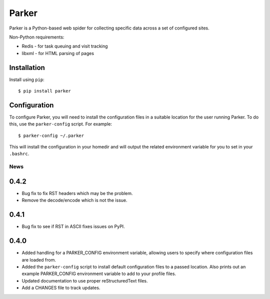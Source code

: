 ========================================
Parker
========================================

Parker is a Python-based web spider for collecting specific data
across a set of configured sites.

Non-Python requirements:

- Redis - for task queuing and visit tracking
- libxml - for HTML parsing of pages

Installation
----------------------------------------

Install using ``pip``::

    $ pip install parker

Configuration
----------------------------------------

To configure Parker, you will need to install the configuration
files in a suitable location for the user running Parker. To do
this, use the ``parker-config`` script. For example::

    $ parker-config ~/.parker

This will install the configuration in your homedir and will output
the related environment variable for you to set in your ``.bashrc``.


News
====

0.4.2
----------------------------------------

- Bug fix to fix RST headers which may be the problem.

- Remove the decode/encode which is not the issue.

0.4.1
----------------------------------------

- Bug fix to see if RST in ASCII fixes issues on PyPI.

0.4.0
----------------------------------------

- Added handling for a PARKER_CONFIG environment variable, allowing
  users to specify where configuration files are loaded from.

- Added the ``parker-config`` script to install default configuration
  files to a passed location. Also prints out an example PARKER_CONFIG
  environment variable to add to your profile files.

- Updated documentation to use proper reStructuredText files.

- Add a CHANGES file to track updates.




